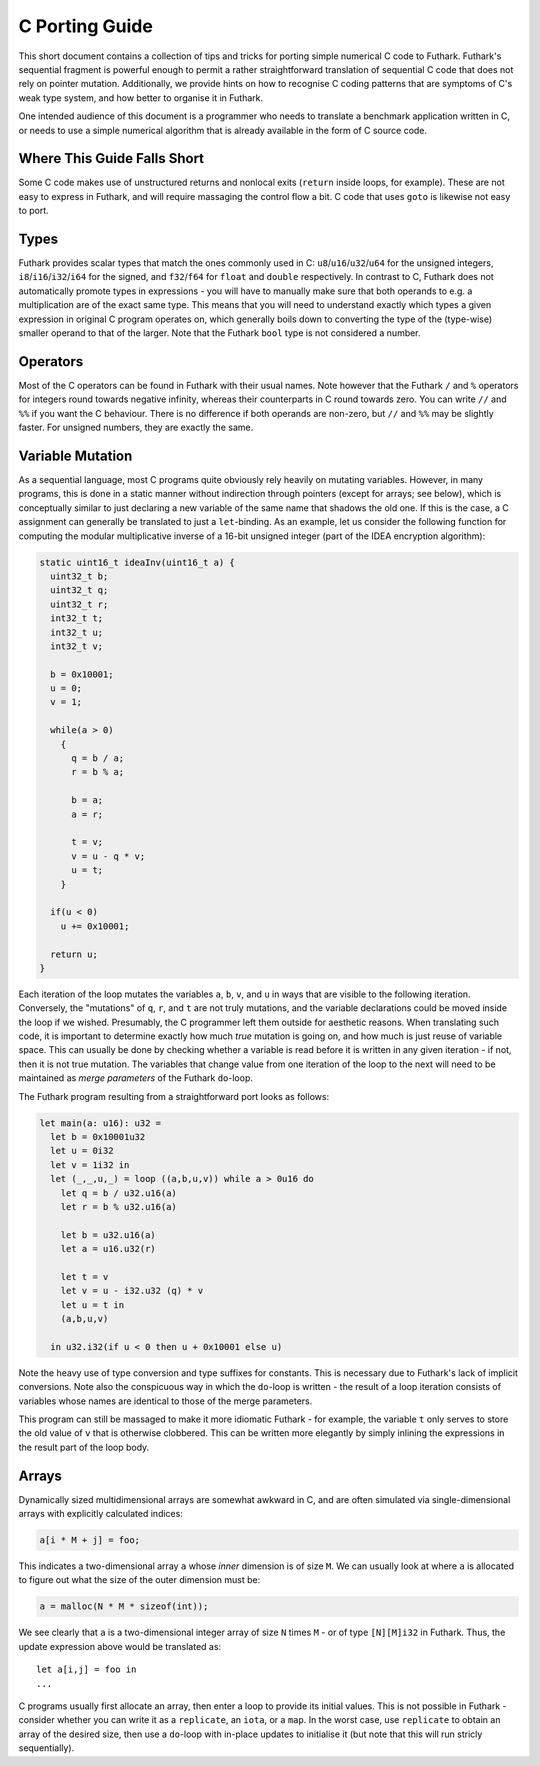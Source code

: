 .. _c-porting-guide:

C Porting Guide
===============

This short document contains a collection of tips and tricks for
porting simple numerical C code to Futhark.  Futhark's sequential
fragment is powerful enough to permit a rather straightforward
translation of sequential C code that does not rely on pointer
mutation.  Additionally, we provide hints on how to recognise C coding
patterns that are symptoms of C's weak type system, and how better to
organise it in Futhark.

One intended audience of this document is a programmer who needs to
translate a benchmark application written in C, or needs to use a
simple numerical algorithm that is already available in the form of C
source code.

Where This Guide Falls Short
----------------------------

Some C code makes use of unstructured returns and nonlocal exits
(``return`` inside loops, for example).  These are not easy to express
in Futhark, and will require massaging the control flow a bit.  C code
that uses ``goto`` is likewise not easy to port.

Types
-----

Futhark provides scalar types that match the ones commonly used in C:
``u8``/``u16``/``u32``/``u64`` for the unsigned integers,
``i8``/``i16``/``i32``/``i64`` for the signed, and ``f32``/``f64`` for
``float`` and ``double`` respectively.  In contrast to C, Futhark does
not automatically promote types in expressions - you will have to
manually make sure that both operands to e.g. a multiplication are of
the exact same type.  This means that you will need to understand
exactly which types a given expression in original C program operates
on, which generally boils down to converting the type of the
(type-wise) smaller operand to that of the larger.  Note that the
Futhark ``bool`` type is not considered a number.

Operators
---------

Most of the C operators can be found in Futhark with their usual
names.  Note however that the Futhark ``/`` and ``%`` operators for
integers round towards negative infinity, whereas their counterparts
in C round towards zero.  You can write ``//`` and ``%%`` if you want
the C behaviour.  There is no difference if both operands are
non-zero, but ``//`` and ``%%`` may be slightly faster.  For unsigned
numbers, they are exactly the same.

Variable Mutation
-----------------

As a sequential language, most C programs quite obviously rely heavily
on mutating variables.  However, in many programs, this is done in a
static manner without indirection through pointers (except for arrays;
see below), which is conceptually similar to just declaring a new
variable of the same name that shadows the old one.  If this is the
case, a C assignment can generally be translated to just a
``let``-binding.  As an example, let us consider the following
function for computing the modular multiplicative inverse of a 16-bit
unsigned integer (part of the IDEA encryption algorithm):

.. code-block:: c

  static uint16_t ideaInv(uint16_t a) {
    uint32_t b;
    uint32_t q;
    uint32_t r;
    int32_t t;
    int32_t u;
    int32_t v;

    b = 0x10001;
    u = 0;
    v = 1;

    while(a > 0)
      {
        q = b / a;
        r = b % a;

        b = a;
        a = r;

        t = v;
        v = u - q * v;
        u = t;
      }

    if(u < 0)
      u += 0x10001;

    return u;
  }

Each iteration of the loop mutates the variables ``a``, ``b``, ``v``,
and ``u`` in ways that are visible to the following iteration.
Conversely, the "mutations" of ``q``, ``r``, and ``t`` are not truly
mutations, and the variable declarations could be moved inside the
loop if we wished.  Presumably, the C programmer left them outside for
aesthetic reasons.  When translating such code, it is important to
determine exactly how much *true* mutation is going on, and how much
is just reuse of variable space.  This can usually be done by checking
whether a variable is read before it is written in any given
iteration - if not, then it is not true mutation.  The variables that
change value from one iteration of the loop to the next will need to
be maintained as *merge parameters* of the Futhark ``do``-loop.

The Futhark program resulting from a straightforward port looks as
follows:

.. code-block:: futhark

  let main(a: u16): u32 =
    let b = 0x10001u32
    let u = 0i32
    let v = 1i32 in
    let (_,_,u,_) = loop ((a,b,u,v)) while a > 0u16 do
      let q = b / u32.u16(a)
      let r = b % u32.u16(a)

      let b = u32.u16(a)
      let a = u16.u32(r)

      let t = v
      let v = u - i32.u32 (q) * v
      let u = t in
      (a,b,u,v)

    in u32.i32(if u < 0 then u + 0x10001 else u)

Note the heavy use of type conversion and type suffixes for constants.
This is necessary due to Futhark's lack of implicit conversions.  Note
also the conspicuous way in which the ``do``-loop is written - the
result of a loop iteration consists of variables whose names are
identical to those of the merge parameters.

This program can still be massaged to make it more idiomatic Futhark -
for example, the variable ``t`` only serves to store the old value of
``v`` that is otherwise clobbered.  This can be written more elegantly
by simply inlining the expressions in the result part of the loop
body.

Arrays
------

Dynamically sized multidimensional arrays are somewhat awkward in C,
and are often simulated via single-dimensional arrays with explicitly
calculated indices:

.. code:: c

  a[i * M + j] = foo;

This indicates a two-dimensional array ``a`` whose *inner* dimension
is of size ``M``.  We can usually look at where ``a`` is allocated to
figure out what the size of the outer dimension must be:

.. code:: c

  a = malloc(N * M * sizeof(int));

We see clearly that ``a`` is a two-dimensional integer array of size
``N`` times ``M`` - or of type ``[N][M]i32`` in Futhark.  Thus, the update
expression above would be translated as::

  let a[i,j] = foo in
  ...

C programs usually first allocate an array, then enter a loop to
provide its initial values.  This is not possible in Futhark -
consider whether you can write it as a ``replicate``, an ``iota``, or
a ``map``.  In the worst case, use ``replicate`` to obtain an array of
the desired size, then use a ``do``-loop with in-place updates to
initialise it (but note that this will run stricly sequentially).
